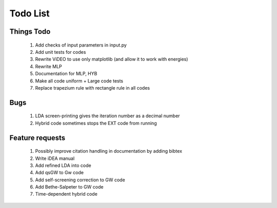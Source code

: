 *********
Todo List
*********

Things Todo
===========
 #. Add checks of input parameters in input.py
 #. Add unit tests for codes
 #. Rewrite ViDEO to use only matplotlib (and allow it to work with energies)
 #. Rewrite MLP
 #. Documentation for MLP, HYB
 #. Make all code uniform + Large code tests
 #. Replace trapezium rule with rectangle rule in all codes

Bugs
====
 #. LDA screen-printing gives the iteration number as a decimal number
 #. Hybrid code sometimes stops the EXT code from running

Feature requests
================
 #. Possibly improve citation handling in documentation by adding bibtex
 #. Write iDEA manual
 #. Add refined LDA into code
 #. Add qsGW to Gw code
 #. Add self-screening correction to GW code
 #. Add Bethe-Salpeter to GW code
 #. Time-dependent hybrid code
